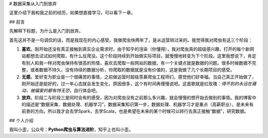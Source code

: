 # 数据采集从入门到放弃

这里介绍下我和我之前的经历，如果想直接学习，可以看下一章。

## 前言

先解释下标题，为什么是入门到放弃。

首先这并不是一句调侃的话，而是我现在的内心感受。我做爬虫快两年了，是从运营转过来的。我觉得我对爬虫有这三个阶段：

1. **喜欢**。刚开始还没有真正接触到真实企业需求时，由于知乎的渲染（你懂得），我对爬虫真的超级感兴趣，打开的每个新网站都想去试试如何爬取，有什么反爬没。这个阶段持续到开始做实际项目，就慢慢地转变为下个阶段。这里我想说下，肯定有别人和我一样对爬虫保持有很高的热情，喜欢去爬取一些网站的数据，有一个关键点就是数据的问题。很多时候数据不完整，或者数据不持久，没有持续的数据分析，你爬取的数据就是没有价值的，这是我做了几个长期项目的感受。
2. **无感**。爱好变为职业是一个很痛苦的事情，之前做运营时超级羡慕爬虫工程师们，感觉他们好幸福。当自己真正开始做了，刚开始还是挺好的，过一年心态就会发生变化，原因很多，这个有时间再慢慢说吧。这首歌就是红玫瑰：*得不到的永远在骚动，被偏爱的都有恃无恐*，自行体会吧。
3. **放弃**。阶段二与阶段三是同时会有的感受，因为对爬虫没有之前那么多兴趣，就会慢慢的想开始去做别的事情。我的博客中的描述是“数据采集、数据处理、机器学习”，数据采集知识第一步，数据处理、机器学习才是重点（高薪职业），是未来有前景的方向。所以我才会去学Spark，去学Scala，也是希望在未来的某个时候可以转行去真正接触“数据”，研究数据。



## 个人介绍

我叫小歪，公众号：**Python爬虫与算法进阶**，知乎上也叫小歪。

